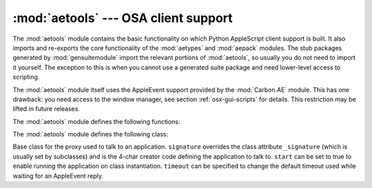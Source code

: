 
:mod:`aetools` --- OSA client support
=====================================

.. module:: aetools
   :platform: Mac
   :synopsis: Basic support for sending Apple Events
.. sectionauthor:: Jack Jansen <Jack.Jansen@cwi.nl>
.. moduleauthor:: Jack Jansen

The :mod:`aetools` module contains the basic functionality on which Python
AppleScript client support is built. It also imports and re-exports the core
functionality of the :mod:`aetypes` and :mod:`aepack` modules. The stub packages
generated by :mod:`gensuitemodule` import the relevant portions of
:mod:`aetools`, so usually you do not need to import it yourself. The exception
to this is when you cannot use a generated suite package and need lower-level
access to scripting.

The :mod:`aetools` module itself uses the AppleEvent support provided by the
:mod:`Carbon.AE` module. This has one drawback: you need access to the window
manager, see section :ref:`osx-gui-scripts` for details. This restriction may be
lifted in future releases.

The :mod:`aetools` module defines the following functions:


.. function:: packevent(ae, parameters, attributes)

   Stores parameters and attributes in a pre-created ``Carbon.AE.AEDesc`` object.
   ``parameters`` and ``attributes`` are  dictionaries mapping 4-character OSA
   parameter keys to Python objects. The objects are packed using
   ``aepack.pack()``.


.. function:: unpackevent(ae[, formodulename])

   Recursively unpacks a ``Carbon.AE.AEDesc`` event to Python objects. The function
   returns the parameter dictionary and the attribute dictionary. The
   ``formodulename`` argument is used by generated stub packages to control where
   AppleScript classes are looked up.


.. function:: keysubst(arguments, keydict)

   Converts a Python keyword argument dictionary ``arguments`` to the format
   required by ``packevent`` by replacing the keys, which are Python identifiers,
   by the four-character OSA keys according to the mapping specified in
   ``keydict``. Used by the generated suite packages.


.. function:: enumsubst(arguments, key, edict)

   If the ``arguments`` dictionary contains an entry for ``key`` convert the value
   for that entry according to dictionary ``edict``. This converts human-readable
   Python enumeration names to the OSA 4-character codes. Used by the generated
   suite packages.

The :mod:`aetools` module defines the following class:


.. class:: TalkTo([signature=None, start=0, timeout=0])

   Base class for the proxy used to talk to an application. ``signature`` overrides
   the class attribute ``_signature`` (which is usually set by subclasses) and is
   the 4-char creator code defining the application to talk to. ``start`` can be
   set to true to enable running the application on class instantiation.
   ``timeout`` can be specified to change the default timeout used while waiting
   for an AppleEvent reply.


.. method:: TalkTo._start()

   Test whether the application is running, and attempt to start it if not.


.. method:: TalkTo.send(code, subcode[, parameters, attributes])

   Create the AppleEvent ``Carbon.AE.AEDesc`` for the verb with the OSA designation
   ``code, subcode`` (which are the usual 4-character strings), pack the
   ``parameters`` and ``attributes`` into it, send it to the target application,
   wait for the reply, unpack the reply with ``unpackevent`` and return the reply
   appleevent, the unpacked return values as a dictionary and the return
   attributes.

